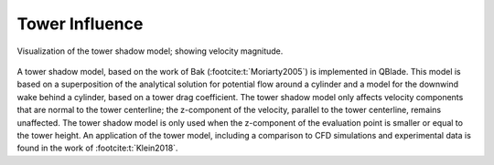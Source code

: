 Tower Influence
===============

.. _fig-towershadow:
.. figure:: towershadow.jpg
    :align: center
    :alt: towershadow

    Visualization of the tower shadow model; showing velocity magnitude.

A tower shadow model, based on the work of Bak (:footcite:t:`Moriarty2005`) is implemented in QBlade. This model is based on a superposition of the analytical solution for potential flow around a cylinder and a model for the downwind wake behind a cylinder, based on a tower drag coefficient. 
The tower shadow model only affects velocity components that are normal to the tower centerline; the z-component of the velocity, parallel to the tower centerline, remains unaffected. 
The tower shadow model is only used when the z-component of the evaluation point is smaller or equal to the tower height. 
An application of the tower model, including a comparison to CFD simulations and experimental data is found in the work of :footcite:t:`Klein2018`.

.. footbibliography::
